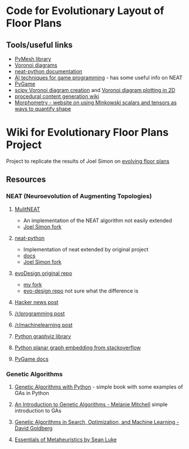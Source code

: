 * Code for Evolutionary Layout of Floor Plans

** Tools/useful links
+ [[https://github.com/PyMesh/PyMesh][PyMesh library]]
+ [[https://en.wikipedia.org/wiki/Voronoi_diagram][Voronoi diagrams]]
+ [[https://media.readthedocs.org/pdf/neat-python/latest/neat-python.pdf][neat-python documentation]]
+ [[http://www.cs.uni.edu/~schafer/4620/readings/Ai%20Techniques%20For%20Game%20Programming.pdf][AI techniques for game programming]] - has some useful info on NEAT
+ [[https://www.pygame.org/news][PyGame]]
+ [[https://docs.scipy.org/doc/scipy-0.18.1/reference/generated/scipy.spatial.Voronoi.html][scipy Voronoi diagram creation]] and [[https://docs.scipy.org/doc/scipy/reference/generated/scipy.spatial.voronoi_plot_2d.html][Voronoi diagram plotting in 2D]]
+ [[http://pcg.wikidot.com/pcg-algorithm:voronoi-diagram][procedural content generation wiki]]
+ [[https://morphometry.org/][Morphometry - website on using Minkowski scalars and tensors as ways to quantify shape]]


* Wiki for Evolutionary Floor Plans Project
Project to replicate the results of Joel Simon on [[http://www.joelsimon.net/evo_floorplans.html][evolving floor plans]]

** Resources
*** NEAT (Neuroevolution of Augmenting Topologies)
**** [[https://github.com/MultiNEAT/MultiNEAT][MulitNEAT]]
     + An implementation of the NEAT algorithm not easily extended
     + [[https://github.com/joel-simon/MultiNEAT][Joel Simon fork]]
**** [[https://github.com/CodeReclaimers/neat-python][neat-python]]
     + Implementation of neat extended by original project
     + [[https://neat-python.readthedocs.io/en/latest/config_file.html][docs]]
     + [[https://github.com/joel-simon/neat-python][Joel Simon fork]]
**** [[https://github.com/joel-simon/evoDesign][evoDesign original repo]]
     + [[https://github.com/tyrvi/evoDesign][my fork]]
     + [[https://github.com/joel-simon/evo-design][evo-design repo]] not sure what the difference is
**** [[https://news.ycombinator.com/item?id=17652410][Hacker news post]]
**** [[https://www.reddit.com/r/programming/comments/92t4v4/evolving_floorplans/][/r/programming post]]
**** [[https://www.reddit.com/r/MachineLearning/comments/92suxh/p_evolving_floorplans/][/r/machinelearning post]]
**** [[https://graphviz.readthedocs.io/en/stable/][Python graphviz library]]
**** [[https://stackoverflow.com/questions/9173490/python-networkx][Python planar graph embedding from stackoverflow]]
**** [[https://www.pygame.org/docs/][PyGame docs]]
*** Genetic Algorithms
**** [[https://smile.amazon.com/Genetic-Algorithms-Python-Clinton-Sheppard/dp/1540324001/ref=sr_1_3?ie=UTF8&qid=1544456143&sr=8-3&keywords=genetic+algorithms][Genetic Algorithms with Python]] - simple book with some examples of GAs in Python
**** [[https://smile.amazon.com/Introduction-Genetic-Algorithms-Complex-Adaptive/dp/0262631857/ref=sr_1_5?ie=UTF8&qid=1544456143&sr=8-5&keywords=genetic+algorithms][An Introduction to Genetic Algorithms - Melanie Mitchell]] simple introduction to GAs
**** [[https://smile.amazon.com/Genetic-Algorithms-Optimization-Machine-Learning/dp/0201157675/ref=sr_1_3?ie=UTF8&qid=1544456866&sr=8-3&keywords=Genetic+Algorithms+in+Search%2C+Optimization%2C+and+Machine+Learning][Genetic Algorithms in Search, Optimization, and Machine Learning - David Goldberg]]
**** [[https://cs.gmu.edu/~sean/book/metaheuristics/][Essentials of Metaheuristics by Sean Luke]]
